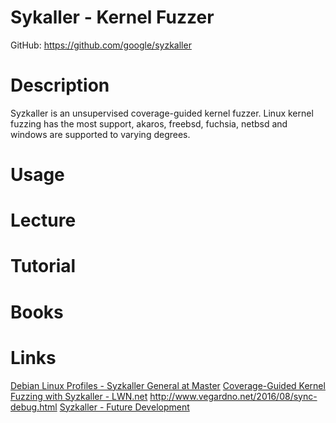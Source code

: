 #+TAGS: linux kernel fuzzer


* Sykaller - Kernel Fuzzer
GitHub: https://github.com/google/syzkaller

* Description
Syzkaller is an unsupervised coverage-guided kernel fuzzer. Linux kernel fuzzing has the most support, akaros, freebsd, fuchsia, netbsd and windows are supported to varying degrees.

* Usage
* Lecture
* Tutorial
* Books
* Links
[[https://github.com/hardenedlinux/Debian-GNU-Linux-Profiles/blob/master/docs/harbian_qa/fuzz_testing/syzkaller_general.md][Debian Linux Profiles - Syzkaller General at Master]]
[[https://lwn.net/Articles/677764/][Coverage-Guided Kernel Fuzzing with Syzkaller - LWN.net]]
http://www.vegardno.net/2016/08/sync-debug.html
[[https://docs.google.com/presentation/d/1iAuTvzt_xvDzS2misXwlYko_VDvpvCmDevMOq2rXIcA/edit#slide=id.p][Syzkaller - Future Development]]
